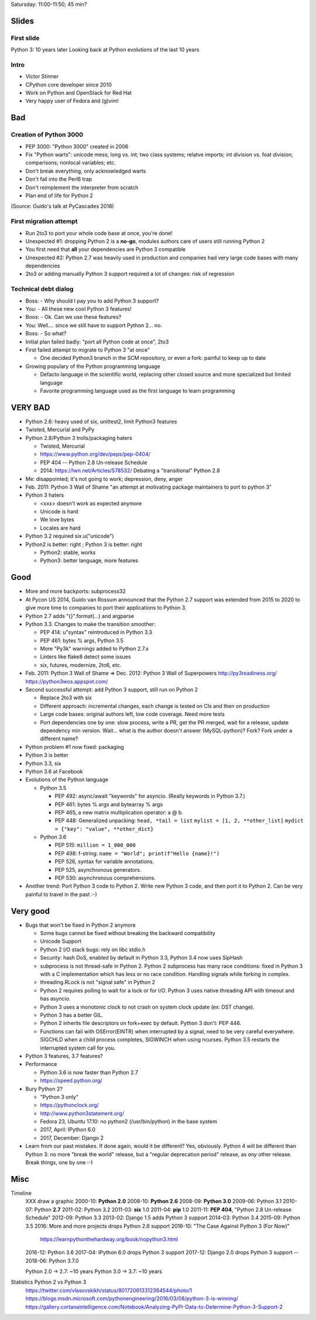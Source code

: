 Satursday: 11:00-11:50; 45 min?

Slides
======

First slide
-----------

Python 3: 10 years later
Looking back at Python evolutions of the last 10 years

Intro
-----

* Victor Stinner
* CPython core developer since 2010
* Work on Python and OpenStack for Red Hat
* Very happy user of Fedora and (g)vim!

Bad
===

Creation of Python 3000
-----------------------

* PEP 3000: "Python 3000" created in 2006
* Fix "Python warts": unicode mess; long vs. int; two class systems; relatve imports; int division vs. foat division; comparisons; nonlocal variables; etc.
* Don't break everything, only acknowledged warts
* Don't fall into the Perl6 trap
* Don't reimplement the interpreter from scratch
* Plan end of life for Python 2

(Source: Guido's talk at PyCascades 2018)

First migration attempt
-----------------------

* Run 2to3 to port your whole code base at once, you're done!
* Unexpected #1: dropping Python 2 is a **no-go**, modules authors care of users
  still running Python 2
* You first need that **all** your dependencies are Python 3 compatible
* Unexpected #2: Python 2.7 was heavily used in production and companies
  had very large code bases with many dependencies
* 2to3 or adding manually Python 3 support required a lot of changes:
  risk of regression

Technical debt dialog
---------------------

* Boss: - Why should I pay you to add Python 3 support?
* You: - All these new cool Python 3 features!
* Boos: - Ok. Can we use these features?
* You: Well.... since we still have to support Python 2... no.
* Boss: - So what?

* Initial plan failed badly: "port all Python code at once", 2to3
* First failed attempt to migrate to Python 3 "at once"

  * One decided Python3 branch in the SCM repository, or even a fork:
    painful to keep up to date

* Growing populary of the Python programming language

  * Defacto language in the scientific world, replacing other closed
    source and more specialized but limited language
  * Favorite programming language used as the first language to learn
    programming

VERY BAD
========

* Python 2.6: heavy used of six, unittest2, limit Python3 features
* Twisted, Mercurial and PyPy
* Python 2.8/Python 3 trolls/packaging haters

  * Twisted, Mercurial
  * https://www.python.org/dev/peps/pep-0404/
  * PEP 404 -- Python 2.8 Un-release Schedule
  * 2014: https://lwn.net/Articles/578532/ Debating a "transitional" Python 2.8

* Me: disappointed; it's not going to work; depression, deny, anger
* Feb. 2011: Python 3 Wall of Shame
  "an attempt at motivating package maintainers to port to python 3"
* Python 3 haters

  * <xxx> doesn't work as expected anymore
  * Unicode is hard
  * We love bytes
  * Locales are hard
* Python 3.2 required six.u("unicode")
* Python2 is better: right ; Python 3 is better: right

  * Python2: stable, works
  * Python3: better language, more features

Good
====

* More and more backports: subprocess32
* At Pycon US 2014, Guido van Rossum announced that the Python
  2.7 support was extended from 2015 to 2020 to give more time to
  companies to port their applications to Python 3.
* Python 2.7 adds "{}".format(...) and argparse
* Python 3.3. Changes to make the transition smoother:

  * PEP 414: u"syntax" reintroduced in Python 3.3
  * PEP 461: bytes % args, Python 3.5
  * More "Py3k" warnings added to Python 2.7.x
  * Linters like flake8 detect some issues
  * six, futures, modernize, 2to6, etc.
* Feb. 2011: Python 3 Wall of Shame => Dec. 2012: Python 3 Wall of Superpowers
  http://py3readiness.org/
  https://python3wos.appspot.com/
* Second successful attempt: add Python 3 support, still run on Python 2

  * Replace 2to3 with six
  * Different approach: incremental changes, each change is tested on
    CIs and then on production
  * Large code bases: original authors left, low code coverage. Need more tests
  * Port dependencies one by one: slow process, write a PR, get the PR merged,
    wait for a release, update dependency min version. Wait... what is the
    author doesn't answer (MySQL-python)? Fork? Fork under a different name?
* Python problem #1 now fixed: packaging
* Python 3 is better
* Python 3.3, six
* Python 3.6 at Facebook
* Evolutions of the Python language

  * Python 3.5

    * PEP 492: async/await "keywords" for asyncio.
      (Really keywords in Python 3.7.)
    * PEP 461: bytes % args and bytearray % args
    * PEP 465, a new matrix multiplication operator: a @ b.
    * PEP 448: Generalized unpacking:
      ``head, *tail = list``
      ``mylist = [1, 2, **other_list]``
      ``mydict = {"key": "value", **other_dict}``

  * Python 3.6

    * PEP 515: ``million = 1_000_000``
    * PEP 498: f-string:
      ``name = "World"; print(f"Hello {name}!")``
    * PEP 526, syntax for variable annotations.
    * PEP 525, asynchronous generators.
    * PEP 530: asynchronous comprehensions.

* Another trend: Port Python 3 code to Python 2. Write new Python 3 code, and
  then port it to Python 2. Can be very painful to travel in the past :-)


Very good
=========

* Bugs that won't be fixed in Python 2 anymore

  * Some bugs cannot be fixed without breaking the backward
    compatibility
  * Unicode Support
  * Python 2 I/O stack bugs: rely on libc stdio.h
  * Security: hash DoS, enabled by default in Python 3.3, Python 3.4 now
    uses SipHash
  * subprocess is not thread-safe in Python 2.
    Python 2 subprocess has many race conditions: fixed in Python 3
    with a C implementation which has less or no race condition.
    Handling signals while forking in complex.
  * threading.RLock is not "signal safe" in Python 2
  * Python 2 requires polling to wait for a lock or for I/O.
    Python 3 uses native threading API with timeout and has asyncio.
  * Python 3 uses a monotonic clock to not crash on system clock update
    (ex: DST change).
  * Python 3 has a better GIL.
  * Python 2 inherits file descriptors on fork+exec by default.
    Python 3 don't: PEP 446.
  * Functions can fail with OSError(EINTR) when interrupted by a signal,
    need to be very careful everywhere. SIGCHLD when a child process
    completes, SIGWINCH when using ncurses. Python 3.5 restarts the
    interrupted system call for you.

* Python 3 features, 3.7 features?
* Performance

  * Python 3.6 is now faster than Python 2.7
  * https://speed.python.org/
* Bury Python 2?

  * "Python 3 only"
  * https://pythonclock.org/
  * http://www.python3statement.org/
  * Fedora 23, Ubuntu 17.10: no python2 (/usr/bin/python) in the base
    system
  * 2017, April: IPython 6.0
  * 2017, December: Django 2

* Learn from our past mistakes. If done again, would it be different? Yes,
  obviously. Python 4 will be different than Python 3: no more "break the
  world" release, but a "regular deprecation period" release, as *any* other
  release. Break things, one by one :-)


Misc
====

Timeline
    XXX draw a graphic
    2000-10: **Python 2.0**
    2008-10: **Python 2.6**
    2008-09: **Python 3.0**
    2009-06: Python 3.1
    2010-07: Python **2.7**
    2011-02: Python 3.2
    2011-03: **six** 1.0
    2011-04: **pip** 1.0
    2011-11: **PEP 404**, "Python 2.8 Un-release Schedule"
    2012-09: Python 3.3
    2013-02: Django 1.5 adds Python 3 support
    2014-03: Python 3.4
    2015-09: Python 3.5
    2016: More and more projects drops Python 2.6 support
    2016-10: "The Case Against Python 3 (For Now)"
        https://learnpythonthehardway.org/book/nopython3.html
    2016-12: Python 3.6
    2017-04: IPython 6.0 drops Python 3 support
    2017-12: Django 2.0 drops Python 3 support
    --
    2018-06: Python 3.7.0

    Python 2.0 -> 2.7: ~10 years
    Python 3.0 -> 3.7: ~10 years

Statistics Python 2 vs Python 3
    https://twitter.com/vlasovskikh/status/801720613312364544/photo/1
    https://blogs.msdn.microsoft.com/pythonengineering/2016/03/08/python-3-is-winning/
    https://gallery.cortanaintelligence.com/Notebook/Analyzing-PyPI-Data-to-Determine-Python-3-Support-2
